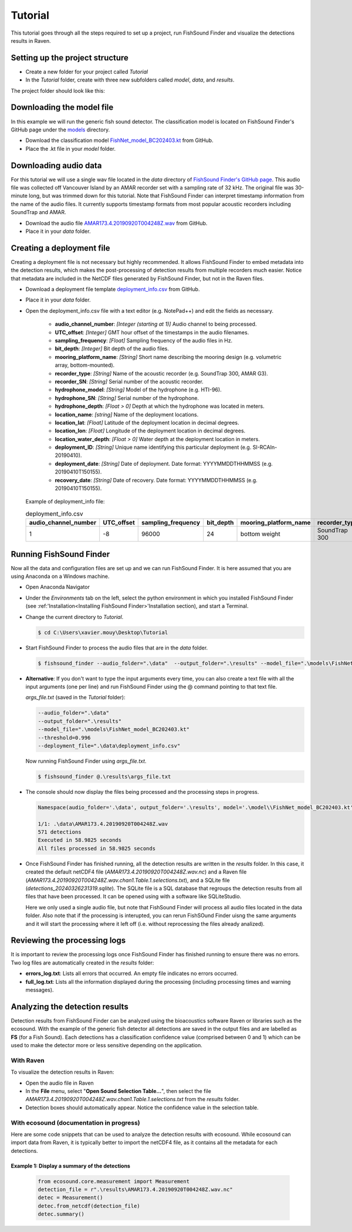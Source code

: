 .. _tutorial:

Tutorial
========

This tutorial goes through all the steps required to set up a project, run FishSound Finder and visualize the detections results in Raven.

Setting up the project structure
--------------------------------

* Create a new folder for your project called *Tutorial*
* In the *Tutorial* folder, create with three new subfolders called *model*, *data*, and *results*.

The project folder should look like this:

.. image:: _static/tutorial_folder_structure.png
   :scale: 90 %



Downloading the model file
--------------------------------------------

In this example we will run the generic fish sound detector. The classification model is located on 
FishSound Finder's GitHub page under the `models <https://github.com/xaviermouy/FishSound_Finder/tree/master/models>`_ directory.

.. image:: _static/github_models.png
   :scale: 70 %
 
* Download the classification model `FishNet_model_BC202403.kt <https://github.com/xaviermouy/FishSound_Finder/raw/master/models/FishNet_model_BC202403.kt>`_ from GitHub.
* Place the .kt file in your *model* folder.


Downloading audio data
----------------------

For this tutorial we will use a single wav file located in the *data* directory of `FishSound Finder's GitHub page <https://github.com/xaviermouy/FishSound_Finder/tree/master/data>`_. 
This audio file was collected off Vancouver Island by an AMAR recorder set with a sampling rate of 32 kHz. The original file was 30-minute long, but
was trimmed down for this tutorial. Note that FishSound Finder can interpret timestamp information from the name of the audio files.
It currently supports timestamp formats from most popular acoustic recorders including SoundTrap and AMAR. 

* Download the audio file `AMAR173.4.20190920T004248Z.wav <https://github.com/xaviermouy/FishSound_Finder/raw/master/data/AMAR173.4.20190920T004248Z.wav>`_ from GitHub.
* Place it in your *data* folder.

Creating a deployment file
--------------------------

Creating a deployment file is not necessary but highly recommended. It allows FishSound Finder to embed metadata into the detection results, which
makes the post-processing of detection results from multiple recorders much easier. Notice that metadata are included in the NetCDF files generated by FishSound Finder, but
not in the Raven files.

* Download a deployment file template `deployment_info.csv <https://github.com/xaviermouy/FishSound_Finder/blob/master/data/deployment_info.csv>`_ from GitHub.
* Place it in your *data* folder.
* Open the deployment_info.csv file with a text editor (e.g. NotePad++) and edit the fields as necessary.

	* **audio_channel_number**: *[Integer (starting at 1)]* Audio channel to being processed.
	* **UTC_offset**: *[Integer]* GMT hour offset of the timestamps in the audio filenames.
	* **sampling_frequency**: *[Float]* Sampling frequency of the audio files in Hz.
	* **bit_depth**: *[Integer]* Bit depth of the audio files.
	* **mooring_platform_name**: *[String]* Short name describing the mooring design (e.g. volumetric array, bottom-mounted).
	* **recorder_type**: *[String]* Name of the acoustic recorder (e.g. SoundTrap 300, AMAR G3).
	* **recorder_SN**: *[String]* Serial number of the acoustic recorder.
	* **hydrophone_model**: *[String]* Model of the hydrophone (e.g. HTI-96).
	* **hydrophone_SN**: *[String]* Serial number of the hydrophone.
	* **hydrophone_depth**: *[Float > 0]* Depth at which the hydrophone was located in meters.
	* **location_name**: *[string]* Name of the deployment locations.
	* **location_lat**: *[Float]* Latitude of the deployment location in decimal degrees.
	* **location_lon**: *[Float]* Longitude of the deployment location in decimal degrees.
	* **location_water_depth**: *[Float > 0]* Water depth at the deployment location in meters.
	* **deployment_ID**: *[String]* Unique name identifying this particular deployment (e.g. SI-RCAIn-20190410).
	* **deployment_date**: *[String]* Date of deployment. Date format: YYYYMMDDTHHMMSS (e.g. 20190410T150155).
	* **recovery_date**: *[String]* Date of recovery. Date format: YYYYMMDDTHHMMSS (e.g. 20190410T150155).

  Example of deployment_info file:

  .. csv-table:: deployment_info.csv
     :header: "audio_channel_number", "UTC_offset","sampling_frequency","bit_depth","mooring_platform_name","recorder_type","recorder_SN","hydrophone_model","hydrophone_SN","hydrophone_depth","location_name","location_lat","location_lon","location_water_depth","deployment_ID","deployment_date","recovery_date"
   
     1,-8,96000,24,bottom weight,SoundTrap 300,1342218252,SoundTrap 300,1342218252,13.4,Snake Island RCA-In,49.21166667,-123.88405,13.4,SI-RCAIn-20190410,20190410T150155,20190625T051114
 

Running FishSound Finder
------------------------

Now all the data and configuration files are set up and we can run FishSound Finder. It is here assumed that you are using Anaconda on a Windows machine.

* Open Anaconda Navigator
* Under the *Environments* tab on the left, select the python environment in which you installed FishSound Finder (see :ref:'Installation<Installing FishSound Finder>'Installation section),
  and start a Terminal. 
  
  .. image:: _static/open_terminal.png
     :scale: 70 %
  
* Change the current directory to *Tutorial*. 

  .. code-block:: console
  
     $ cd C:\Users\xavier.mouy\Desktop\Tutorial

* Start FishSound Finder to process the audio files that are in the *data* folder. 

  .. code-block:: console
       
	 $ fishsound_finder --audio_folder=".\data"  --output_folder=".\results" --model_file=".\models\FishNet_model_BC202403.kt" --threshold=0.995 --deployment_file=".\data\deployment_info.csv" 


* **Alternative**: If you don't want to type the input arguments every time, you can also create a text file with all the input arguments (one per line)
  and run FishSound Finder using the @ command pointing to that text file. 
  
  *args_file.txt* (saved in the *Tutorial* folder):
  
  
  .. code-block:: console
  
     --audio_folder=".\data"
     --output_folder=".\results" 
     --model_file=".\models\FishNet_model_BC202403.kt" 
     --threshold=0.996 
     --deployment_file=".\data\deployment_info.csv" 
  
  Now running FishSound Finder using *args_file.txt*.
    
  .. code-block:: console
  
     $ fishsound_finder @.\results\args_file.txt


* The console should now display the files being processed and the processing steps in progress.

  .. code-block:: console
  
     Namespace(audio_folder='.\data', output_folder='.\results', model='.\model\\FishNet_model_BC202403.kt', threshold=0.996, channel=1, extension='.wav', batch_size=512, step_sec=0.05, smooth_sec=0, min_dur_sec=None, max_dur_sec=None, class_id=1, tmp_dir=None, deployment_file=".\data\deployment_info.csv", deployment_id=None, recursive=False)
	 
     1/1: .\data\AMAR173.4.20190920T004248Z.wav
     571 detections
     Executed in 58.9825 seconds
     All files processed in 58.9825 seconds


* Once FishSound Finder has finished running, all the detection results are written in the *results* folder. In this case,
  it created the default netCDF4 file (*AMAR173.4.20190920T004248Z.wav.nc*) and a Raven file (*AMAR173.4.20190920T004248Z.wav.chan1.Table.1.selections.txt*), and a SQLite file (*detections_20240326231319.sqlite*). 
  The SQLite file is a SQL database that regroups the detection results from all files that have been processed. It can be opened using with a software like SQLiteStudio.
  
  .. image:: _static/results.png
     :scale: 70 %
   
  Here we only used a single audio file, but note that FishSound Finder will process all audio files located in the data folder. Also note that if the processing is interupted, you can rerun FishSOund Finder uisng the same arguments and it will start the processing where it left off (i.e. without reprocessing the files already analized).
   

Reviewing the processing logs
------------------------------

It is important to review the processing logs once FishSound Finder has finished running to ensure there was no errors.
Two log files are automatically created in the *results* folder:

* **errors_log.txt**: Lists all errors that occurred. An empty file indicates no errors occurred.
* **full_log.txt**: Lists all the information displayed during the processing (including processing times and warning messages).


Analyzing the detection results
-------------------------------

Detection results from FishSound Finder can be analyzed using the bioacoustics software Raven or
libraries such as the ecosound. With the example of the generic fish detector all detections are 
saved in the output files and are labelled as **FS** (for a Fish Sound). Each detections has
a classification confidence value (comprised between 0 and 1) which can be used to make the detector more or less sensitive
depending on the application.


With Raven
**********

To visualize the detection results in Raven:

* Open the audio file in Raven
* In the **File** menu, select "**Open Sound Selection Table...**", then select the file *AMAR173.4.20190920T004248Z.wav.chan1.Table.1.selections.txt*
  from the *results* folder.
* Detection boxes should automatically appear. Notice the confidence value in the selection table. 

.. image:: _static/raven_with_detections.png
   :scale: 70 %


With ecosound (documentation in progress)
*************

Here are some code snippets that can be used to analyze the detection results with ecosound. While ecosound can import
data from Raven, it is typically better to import the netCDF4 file, as it contains all the metadata
for each detections.

Example 1: Display a summary of the detections
______________________________________________
   
   .. code-block:: python
   
      from ecosound.core.measurement import Measurement
      detection_file = r".\results\AMAR173.4.20190920T004248Z.wav.nc"
      detec = Measurement()
      detec.from_netcdf(detection_file)
      detec.summary()
   
   